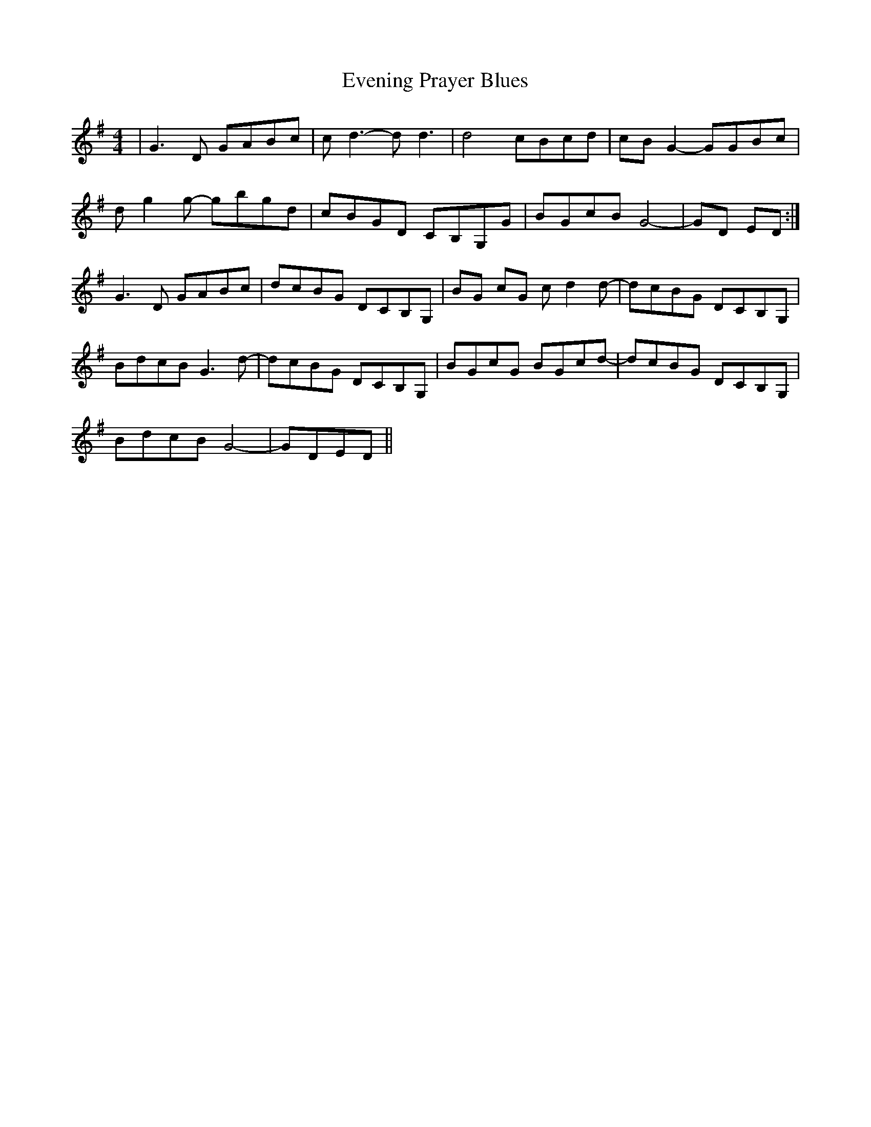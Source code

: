 X: 12121
T: Evening Prayer Blues
R: reel
M: 4/4
K: Gmajor
|G3D GABc|c-d3- d d3|d4 cBcd|cB G2- GGBc|
dg2g- gbgd|cBGD CB,G,G|BGcB G4-|GD ED:|
G3D GABc|dcBG DCB,G,|BG cG c-d2d-|dcBG DCB,G,|
BdcB G3d-|dcBG DCB,G,|BGcG BGcd-|dcBG DCB,G,|
BdcB G4-|GDED||

